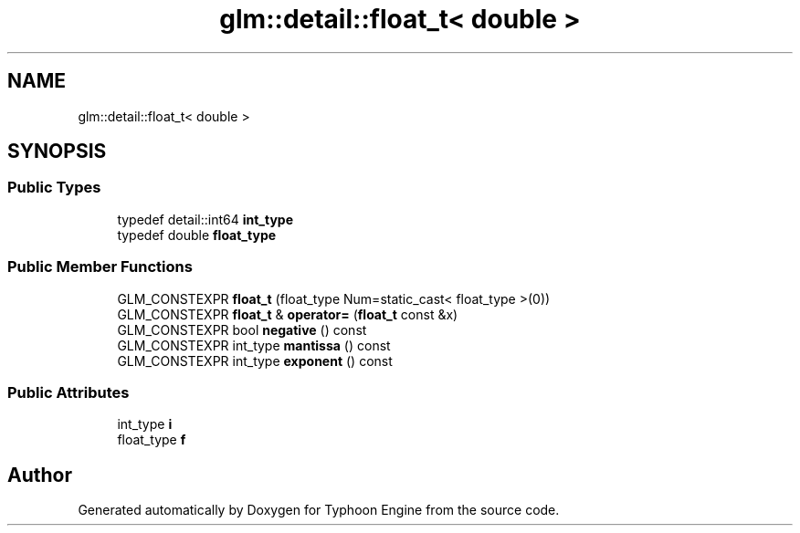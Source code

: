 .TH "glm::detail::float_t< double >" 3 "Sat Jul 20 2019" "Version 0.1" "Typhoon Engine" \" -*- nroff -*-
.ad l
.nh
.SH NAME
glm::detail::float_t< double >
.SH SYNOPSIS
.br
.PP
.SS "Public Types"

.in +1c
.ti -1c
.RI "typedef detail::int64 \fBint_type\fP"
.br
.ti -1c
.RI "typedef double \fBfloat_type\fP"
.br
.in -1c
.SS "Public Member Functions"

.in +1c
.ti -1c
.RI "GLM_CONSTEXPR \fBfloat_t\fP (float_type Num=static_cast< float_type >(0))"
.br
.ti -1c
.RI "GLM_CONSTEXPR \fBfloat_t\fP & \fBoperator=\fP (\fBfloat_t\fP const &x)"
.br
.ti -1c
.RI "GLM_CONSTEXPR bool \fBnegative\fP () const"
.br
.ti -1c
.RI "GLM_CONSTEXPR int_type \fBmantissa\fP () const"
.br
.ti -1c
.RI "GLM_CONSTEXPR int_type \fBexponent\fP () const"
.br
.in -1c
.SS "Public Attributes"

.in +1c
.ti -1c
.RI "int_type \fBi\fP"
.br
.ti -1c
.RI "float_type \fBf\fP"
.br
.in -1c

.SH "Author"
.PP 
Generated automatically by Doxygen for Typhoon Engine from the source code\&.
